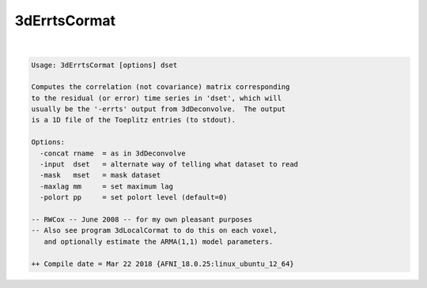 .. _ahelp_3dErrtsCormat:

*************
3dErrtsCormat
*************

.. contents:: 
    :depth: 4 

| 

.. code-block:: none

    Usage: 3dErrtsCormat [options] dset
    
    Computes the correlation (not covariance) matrix corresponding
    to the residual (or error) time series in 'dset', which will
    usually be the '-errts' output from 3dDeconvolve.  The output
    is a 1D file of the Toeplitz entries (to stdout).
    
    Options:
      -concat rname  = as in 3dDeconvolve
      -input  dset   = alternate way of telling what dataset to read
      -mask   mset   = mask dataset
      -maxlag mm     = set maximum lag
      -polort pp     = set polort level (default=0)
    
    -- RWCox -- June 2008 -- for my own pleasant purposes
    -- Also see program 3dLocalCormat to do this on each voxel,
       and optionally estimate the ARMA(1,1) model parameters.
    
    ++ Compile date = Mar 22 2018 {AFNI_18.0.25:linux_ubuntu_12_64}

